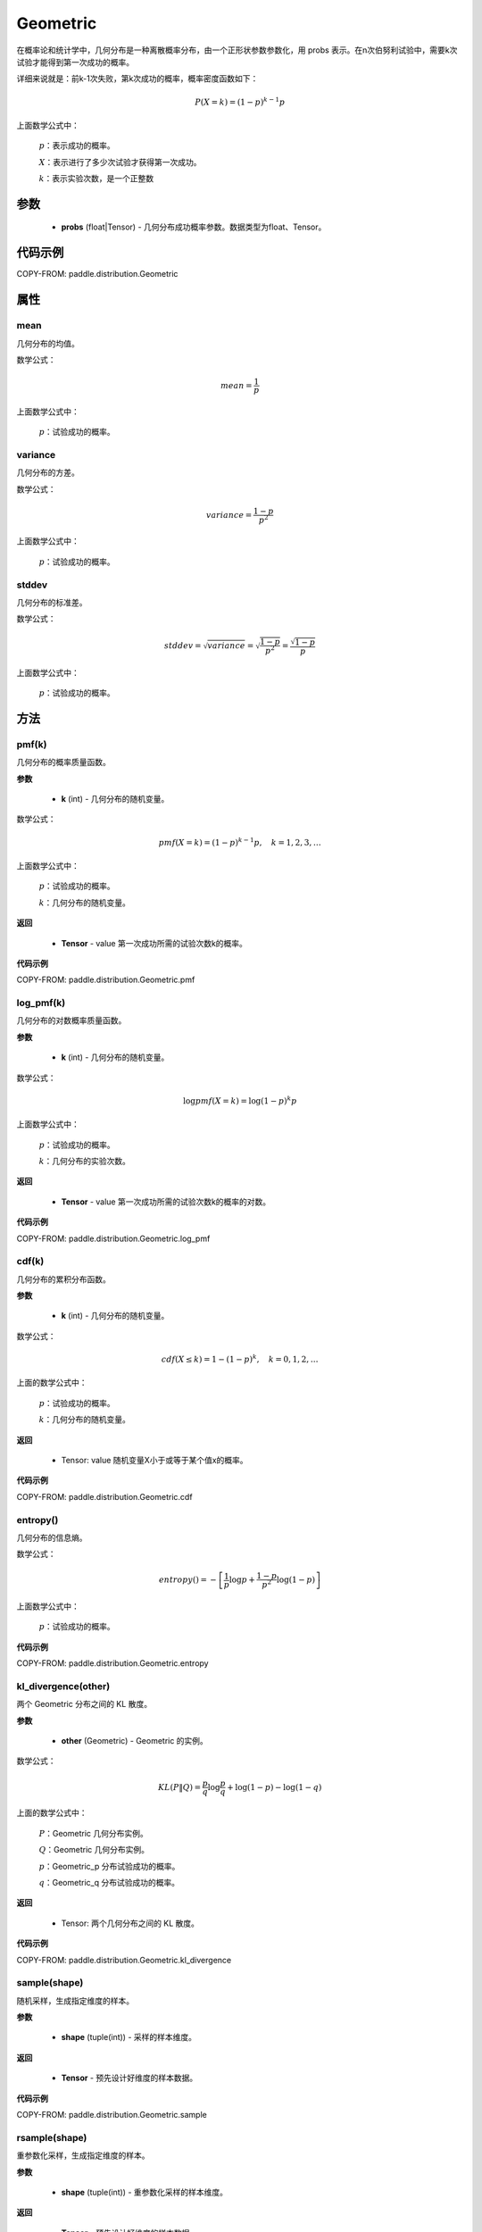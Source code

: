 .. _cn_api_distribution_Geometric:

Geometric
-------------------------------

.. py:class:: paddle.distribution.Geometric(probs)

在概率论和统计学中，几何分布是一种离散概率分布，由一个正形状参数参数化，用 probs 表示。在n次伯努利试验中，需要k次试验才能得到第一次成功的概率。

详细来说就是：前k-1次失败，第k次成功的概率，概率密度函数如下：

.. math::
    P(X=k) = (1-p)^{k-1}p

上面数学公式中：

    :math:`p`：表示成功的概率。

    :math:`X`：表示进行了多少次试验才获得第一次成功。

    :math:`k`：表示实验次数，是一个正整数


参数
::::::::::::

    - **probs** (float|Tensor) - 几何分布成功概率参数。数据类型为float、Tensor。

代码示例
::::::::::::

COPY-FROM: paddle.distribution.Geometric

属性
:::::::::

mean
'''''''''
几何分布的均值。

数学公式：

.. math::
    mean = \frac{1}{p}

上面数学公式中：

    :math:`p`：试验成功的概率。

variance
'''''''''
几何分布的方差。

数学公式：

.. math::
    variance = \frac{1-p}{p^2}

上面数学公式中：

    :math:`p`：试验成功的概率。

stddev
'''''''''
几何分布的标准差。

数学公式：

.. math::
    stddev = \sqrt{variance} = \sqrt{\frac{1-p}{p^2}} = \frac{\sqrt{1-p}}{p}

上面数学公式中：

    :math:`p`：试验成功的概率。

方法
:::::::::

pmf(k)
'''''''''
几何分布的概率质量函数。

**参数**

    - **k** (int) - 几何分布的随机变量。

数学公式：

.. math::
    pmf(X=k) = (1-p)^{k-1} p, \quad k=1,2,3,\ldots

上面数学公式中：

    :math:`p`：试验成功的概率。

    :math:`k`：几何分布的随机变量。

**返回**

    - **Tensor** - value 第一次成功所需的试验次数k的概率。

**代码示例**

COPY-FROM: paddle.distribution.Geometric.pmf

log_pmf(k)
'''''''''
几何分布的对数概率质量函数。

**参数**

    - **k** (int) - 几何分布的随机变量。

数学公式：

.. math::

    \log pmf(X = k) = \log(1-p)^k p

上面数学公式中：

    :math:`p`：试验成功的概率。

    :math:`k`：几何分布的实验次数。

**返回**

    - **Tensor** - value 第一次成功所需的试验次数k的概率的对数。

**代码示例**

COPY-FROM: paddle.distribution.Geometric.log_pmf

cdf(k)
'''''''''
几何分布的累积分布函数。

**参数**

    - **k** (int) - 几何分布的随机变量。

数学公式：

.. math::

    cdf(X \leq k) = 1 - (1-p)^k, \quad k=0,1,2,\ldots

上面的数学公式中：

    :math:`p`：试验成功的概率。

    :math:`k`：几何分布的随机变量。

**返回**

    - Tensor: value 随机变量X小于或等于某个值x的概率。

**代码示例**

COPY-FROM: paddle.distribution.Geometric.cdf

entropy()
'''''''''
几何分布的信息熵。

数学公式：

.. math::

    entropy() = -\left[\frac{1}{p} \log p + \frac{1-p}{p^2} \log (1-p) \right]

上面数学公式中：

    :math:`p`：试验成功的概率。

**代码示例**

COPY-FROM: paddle.distribution.Geometric.entropy

kl_divergence(other)
'''''''''
两个 Geometric 分布之间的 KL 散度。

**参数**

    - **other** (Geometric) - Geometric 的实例。

数学公式：

.. math::
        KL(P \| Q) = \frac{p}{q} \log \frac{p}{q} + \log (1-p) - \log (1-q)

上面的数学公式中：

    :math:`P`：Geometric 几何分布实例。

    :math:`Q`：Geometric 几何分布实例。

    :math:`p`：Geometric_p 分布试验成功的概率。

    :math:`q`：Geometric_q 分布试验成功的概率。

**返回**

    - Tensor: 两个几何分布之间的 KL 散度。

**代码示例**

COPY-FROM: paddle.distribution.Geometric.kl_divergence

sample(shape)
'''''''''
随机采样，生成指定维度的样本。

**参数**

    - **shape** (tuple(int)) - 采样的样本维度。

**返回**

    - **Tensor** - 预先设计好维度的样本数据。

**代码示例**

COPY-FROM: paddle.distribution.Geometric.sample

rsample(shape)
'''''''''
重参数化采样，生成指定维度的样本。

**参数**

    - **shape** (tuple(int)) - 重参数化采样的样本维度。

**返回**

    - **Tensor** - 预先设计好维度的样本数据。

**代码示例**

COPY-FROM: paddle.distribution.Geometric.rsample
